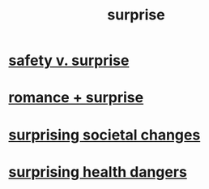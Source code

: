 :PROPERTIES:
:ID:       06e57867-5a5f-462b-b963-56ffa719c9b8
:END:
#+title: surprise
* [[id:dbcb9dd5-9a00-4fe1-bd6f-f585ac8321d7][safety v. surprise]]
* [[id:890d9101-09c6-48f0-be54-e4e74a0ec961][romance + surprise]]
* [[id:3117b144-b348-4dc5-825e-d3fc3ef7af26][surprising societal changes]]
* [[id:b5d0332d-c7a5-4f03-bda5-5c1bae785f7d][surprising health dangers]]
